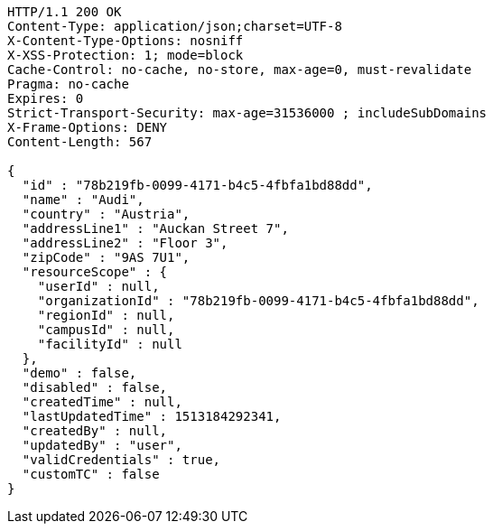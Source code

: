 [source,http,options="nowrap"]
----
HTTP/1.1 200 OK
Content-Type: application/json;charset=UTF-8
X-Content-Type-Options: nosniff
X-XSS-Protection: 1; mode=block
Cache-Control: no-cache, no-store, max-age=0, must-revalidate
Pragma: no-cache
Expires: 0
Strict-Transport-Security: max-age=31536000 ; includeSubDomains
X-Frame-Options: DENY
Content-Length: 567

{
  "id" : "78b219fb-0099-4171-b4c5-4fbfa1bd88dd",
  "name" : "Audi",
  "country" : "Austria",
  "addressLine1" : "Auckan Street 7",
  "addressLine2" : "Floor 3",
  "zipCode" : "9AS 7U1",
  "resourceScope" : {
    "userId" : null,
    "organizationId" : "78b219fb-0099-4171-b4c5-4fbfa1bd88dd",
    "regionId" : null,
    "campusId" : null,
    "facilityId" : null
  },
  "demo" : false,
  "disabled" : false,
  "createdTime" : null,
  "lastUpdatedTime" : 1513184292341,
  "createdBy" : null,
  "updatedBy" : "user",
  "validCredentials" : true,
  "customTC" : false
}
----